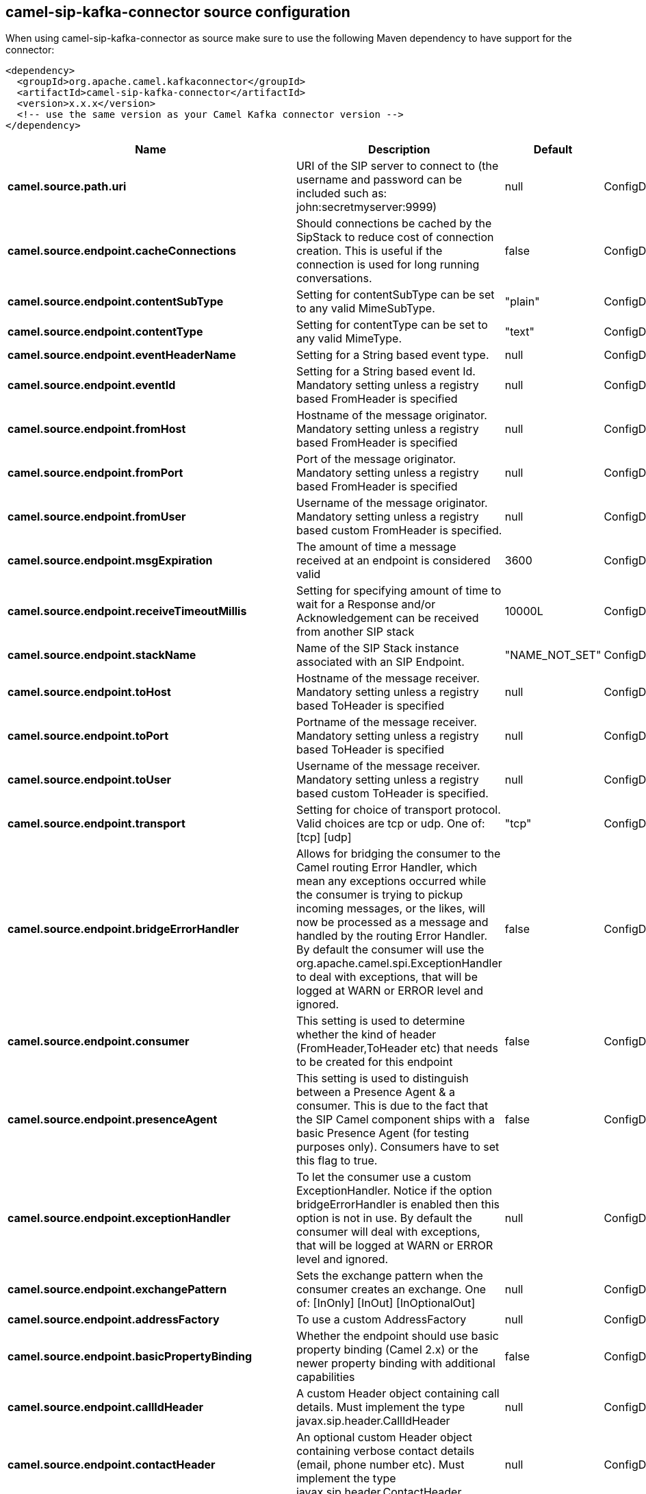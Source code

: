 // kafka-connector options: START
[[camel-sip-kafka-connector-source]]
== camel-sip-kafka-connector source configuration

When using camel-sip-kafka-connector as source make sure to use the following Maven dependency to have support for the connector:

[source,xml]
----
<dependency>
  <groupId>org.apache.camel.kafkaconnector</groupId>
  <artifactId>camel-sip-kafka-connector</artifactId>
  <version>x.x.x</version>
  <!-- use the same version as your Camel Kafka connector version -->
</dependency>
----


[width="100%",cols="2,5,^1,2",options="header"]
|===
| Name | Description | Default | Priority
| *camel.source.path.uri* | URI of the SIP server to connect to (the username and password can be included such as: john:secretmyserver:9999) | null | ConfigDef.Importance.HIGH
| *camel.source.endpoint.cacheConnections* | Should connections be cached by the SipStack to reduce cost of connection creation. This is useful if the connection is used for long running conversations. | false | ConfigDef.Importance.MEDIUM
| *camel.source.endpoint.contentSubType* | Setting for contentSubType can be set to any valid MimeSubType. | "plain" | ConfigDef.Importance.MEDIUM
| *camel.source.endpoint.contentType* | Setting for contentType can be set to any valid MimeType. | "text" | ConfigDef.Importance.MEDIUM
| *camel.source.endpoint.eventHeaderName* | Setting for a String based event type. | null | ConfigDef.Importance.MEDIUM
| *camel.source.endpoint.eventId* | Setting for a String based event Id. Mandatory setting unless a registry based FromHeader is specified | null | ConfigDef.Importance.MEDIUM
| *camel.source.endpoint.fromHost* | Hostname of the message originator. Mandatory setting unless a registry based FromHeader is specified | null | ConfigDef.Importance.MEDIUM
| *camel.source.endpoint.fromPort* | Port of the message originator. Mandatory setting unless a registry based FromHeader is specified | null | ConfigDef.Importance.MEDIUM
| *camel.source.endpoint.fromUser* | Username of the message originator. Mandatory setting unless a registry based custom FromHeader is specified. | null | ConfigDef.Importance.MEDIUM
| *camel.source.endpoint.msgExpiration* | The amount of time a message received at an endpoint is considered valid | 3600 | ConfigDef.Importance.MEDIUM
| *camel.source.endpoint.receiveTimeoutMillis* | Setting for specifying amount of time to wait for a Response and/or Acknowledgement can be received from another SIP stack | 10000L | ConfigDef.Importance.MEDIUM
| *camel.source.endpoint.stackName* | Name of the SIP Stack instance associated with an SIP Endpoint. | "NAME_NOT_SET" | ConfigDef.Importance.MEDIUM
| *camel.source.endpoint.toHost* | Hostname of the message receiver. Mandatory setting unless a registry based ToHeader is specified | null | ConfigDef.Importance.MEDIUM
| *camel.source.endpoint.toPort* | Portname of the message receiver. Mandatory setting unless a registry based ToHeader is specified | null | ConfigDef.Importance.MEDIUM
| *camel.source.endpoint.toUser* | Username of the message receiver. Mandatory setting unless a registry based custom ToHeader is specified. | null | ConfigDef.Importance.MEDIUM
| *camel.source.endpoint.transport* | Setting for choice of transport protocol. Valid choices are tcp or udp. One of: [tcp] [udp] | "tcp" | ConfigDef.Importance.MEDIUM
| *camel.source.endpoint.bridgeErrorHandler* | Allows for bridging the consumer to the Camel routing Error Handler, which mean any exceptions occurred while the consumer is trying to pickup incoming messages, or the likes, will now be processed as a message and handled by the routing Error Handler. By default the consumer will use the org.apache.camel.spi.ExceptionHandler to deal with exceptions, that will be logged at WARN or ERROR level and ignored. | false | ConfigDef.Importance.MEDIUM
| *camel.source.endpoint.consumer* | This setting is used to determine whether the kind of header (FromHeader,ToHeader etc) that needs to be created for this endpoint | false | ConfigDef.Importance.MEDIUM
| *camel.source.endpoint.presenceAgent* | This setting is used to distinguish between a Presence Agent & a consumer. This is due to the fact that the SIP Camel component ships with a basic Presence Agent (for testing purposes only). Consumers have to set this flag to true. | false | ConfigDef.Importance.MEDIUM
| *camel.source.endpoint.exceptionHandler* | To let the consumer use a custom ExceptionHandler. Notice if the option bridgeErrorHandler is enabled then this option is not in use. By default the consumer will deal with exceptions, that will be logged at WARN or ERROR level and ignored. | null | ConfigDef.Importance.MEDIUM
| *camel.source.endpoint.exchangePattern* | Sets the exchange pattern when the consumer creates an exchange. One of: [InOnly] [InOut] [InOptionalOut] | null | ConfigDef.Importance.MEDIUM
| *camel.source.endpoint.addressFactory* | To use a custom AddressFactory | null | ConfigDef.Importance.MEDIUM
| *camel.source.endpoint.basicPropertyBinding* | Whether the endpoint should use basic property binding (Camel 2.x) or the newer property binding with additional capabilities | false | ConfigDef.Importance.MEDIUM
| *camel.source.endpoint.callIdHeader* | A custom Header object containing call details. Must implement the type javax.sip.header.CallIdHeader | null | ConfigDef.Importance.MEDIUM
| *camel.source.endpoint.contactHeader* | An optional custom Header object containing verbose contact details (email, phone number etc). Must implement the type javax.sip.header.ContactHeader | null | ConfigDef.Importance.MEDIUM
| *camel.source.endpoint.contentTypeHeader* | A custom Header object containing message content details. Must implement the type javax.sip.header.ContentTypeHeader | null | ConfigDef.Importance.MEDIUM
| *camel.source.endpoint.eventHeader* | A custom Header object containing event details. Must implement the type javax.sip.header.EventHeader | null | ConfigDef.Importance.MEDIUM
| *camel.source.endpoint.expiresHeader* | A custom Header object containing message expiration details. Must implement the type javax.sip.header.ExpiresHeader | null | ConfigDef.Importance.MEDIUM
| *camel.source.endpoint.extensionHeader* | A custom Header object containing user/application specific details. Must implement the type javax.sip.header.ExtensionHeader | null | ConfigDef.Importance.MEDIUM
| *camel.source.endpoint.fromHeader* | A custom Header object containing message originator settings. Must implement the type javax.sip.header.FromHeader | null | ConfigDef.Importance.MEDIUM
| *camel.source.endpoint.headerFactory* | To use a custom HeaderFactory | null | ConfigDef.Importance.MEDIUM
| *camel.source.endpoint.listeningPoint* | To use a custom ListeningPoint implementation | null | ConfigDef.Importance.MEDIUM
| *camel.source.endpoint.maxForwardsHeader* | A custom Header object containing details on maximum proxy forwards. This header places a limit on the viaHeaders possible. Must implement the type javax.sip.header.MaxForwardsHeader | null | ConfigDef.Importance.MEDIUM
| *camel.source.endpoint.maxMessageSize* | Setting for maximum allowed Message size in bytes. | 1048576 | ConfigDef.Importance.MEDIUM
| *camel.source.endpoint.messageFactory* | To use a custom MessageFactory | null | ConfigDef.Importance.MEDIUM
| *camel.source.endpoint.sipFactory* | To use a custom SipFactory to create the SipStack to be used | null | ConfigDef.Importance.MEDIUM
| *camel.source.endpoint.sipStack* | To use a custom SipStack | null | ConfigDef.Importance.MEDIUM
| *camel.source.endpoint.sipUri* | To use a custom SipURI. If none configured, then the SipUri fallback to use the options toUser toHost:toPort | null | ConfigDef.Importance.MEDIUM
| *camel.source.endpoint.synchronous* | Sets whether synchronous processing should be strictly used, or Camel is allowed to use asynchronous processing (if supported). | false | ConfigDef.Importance.MEDIUM
| *camel.source.endpoint.toHeader* | A custom Header object containing message receiver settings. Must implement the type javax.sip.header.ToHeader | null | ConfigDef.Importance.MEDIUM
| *camel.source.endpoint.viaHeaders* | List of custom Header objects of the type javax.sip.header.ViaHeader. Each ViaHeader containing a proxy address for request forwarding. (Note this header is automatically updated by each proxy when the request arrives at its listener) | null | ConfigDef.Importance.MEDIUM
| *camel.source.endpoint.implementationDebugLogFile* | Name of client debug log file to use for logging | null | ConfigDef.Importance.MEDIUM
| *camel.source.endpoint.implementationServerLogFile* | Name of server log file to use for logging | null | ConfigDef.Importance.MEDIUM
| *camel.source.endpoint.implementationTraceLevel* | Logging level for tracing | "0" | ConfigDef.Importance.MEDIUM
| *camel.source.endpoint.maxForwards* | Number of maximum proxy forwards | null | ConfigDef.Importance.MEDIUM
| *camel.source.endpoint.useRouterForAllUris* | This setting is used when requests are sent to the Presence Agent via a proxy. | false | ConfigDef.Importance.MEDIUM
| *camel.component.sip.bridgeErrorHandler* | Allows for bridging the consumer to the Camel routing Error Handler, which mean any exceptions occurred while the consumer is trying to pickup incoming messages, or the likes, will now be processed as a message and handled by the routing Error Handler. By default the consumer will use the org.apache.camel.spi.ExceptionHandler to deal with exceptions, that will be logged at WARN or ERROR level and ignored. | false | ConfigDef.Importance.MEDIUM
| *camel.component.sip.basicPropertyBinding* | Whether the component should use basic property binding (Camel 2.x) or the newer property binding with additional capabilities | false | ConfigDef.Importance.MEDIUM
|===
// kafka-connector options: END

